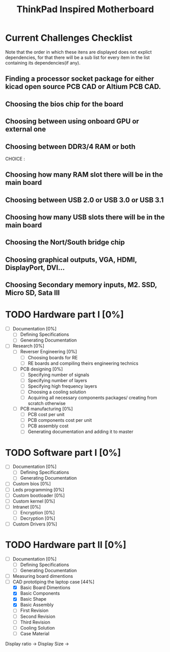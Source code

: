 #+STARTUP: overview
#+TITLE: ThinkPad Inspired Motherboard
* Current Challenges Checklist
  Note that the order in which these itens are displayed does not explict dependencies, for that there will be a sub list for every item in the list containing its dependencies(if any).
** Finding a processor socket package for either kicad open source PCB CAD or Altium PCB CAD.
** Choosing the bios chip for the board
** Choosing between using onboard GPU or external one
** Choosing between DDR3/4 RAM or both
CHOICE :
** Choosing how many RAM slot there will be in the main board
** Choosing between USB 2.0 or USB 3.0 or USB 3.1
** Choosing how many USB slots there will be in the main board
** Choosing the Nort/South bridge chip
** Choosing graphical outputs, VGA, HDMI, DisplayPort, DVI...
** Choosing Secondary memory inputs, M2. SSD, Micro SD, Sata III
* TODO Hardware part I [0%]
- [ ] Documentation [0%]
  - [ ] Defining Specifications
  - [ ] Generating Documentation
- [ ] Research [0%]
  - [ ] Reverser Engineering [0%]
    - [ ] Choosing boards for RE
    - [ ] RE boards and compiling theirs engineering technics
  - [ ] PCB designing [0%]
    - [ ] Specifying number of signals
    - [ ] Specifying number of layers 
    - [ ] Specifying high frequency layers
    - [ ] Choosing a cooling solution
    - [ ] Acquiring all necessary components packages/ creating from scratch otherwise
  - [ ] PCB manufacturing [0%]
    - [ ] PCB cost per unit
    - [ ] PCB components cost per unit
    - [ ] PCB assembly cost
    - [ ] Generating documentation and adding it to master
* TODO Software part I [0%]
- [ ] Documentation [0%]
  - [ ] Defining Specifications
  - [ ] Generating Documentation
- [ ] Custom bios [0%]
- [-] Leds programming [0%]
- [-] Custom bootloader [0%]
- [-] Custom kernel [0%]
- [ ] Intranet [0%]
  - [ ] Encryption [0%]
  - [ ] Decryption [0%]
- [-] Custom Drivers [0%]
  
* TODO Hardware part II [0%] 
- [ ] Documentation [0%]
  - [ ] Defining Specifications
  - [ ] Generating Documentation
- [ ] Measuring board dimentions
- [-] CAD prototiping the laptop case [44%]
  - [X] Basic Board Dimentions
  - [X] Basic Components
  - [X] Basic Shape
  - [X] Basic Assembly
  - [ ] First Revision
  - [ ] Second Revision
  - [ ] Third Revision
  - [ ] Cooling Solution
  - [ ] Case Material 

Display ratio -> 
Display Size -> 

